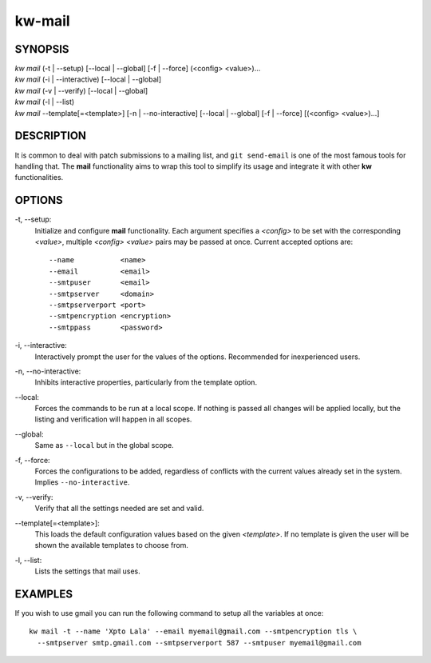 =======
kw-mail
=======

.. _mail-doc:

SYNOPSIS
========
| *kw mail* (-t | \--setup) [\--local | \--global] [-f | \--force] (<config> <value>)...
| *kw mail* (-i | \--interactive) [\--local | \--global]
| *kw mail* (-v | \--verify) [\--local | \--global]
| *kw mail* (-l | \--list)
| *kw mail* \--template[=<template>] [-n | \--no-interactive] [\--local | \--global] [-f | \--force] [(<config> <value>)...]

DESCRIPTION
===========
It is common to deal with patch submissions to a mailing list, and
``git send-email`` is one of the most famous tools for handling that. The
**mail** functionality aims to wrap this tool to simplify its usage and
integrate it with other **kw** functionalities.

OPTIONS
=======
-t, \--setup:
  Initialize and configure **mail** functionality. Each argument specifies a
  *<config>* to be set with the corresponding *<value>*, multiple *<config>*
  *<value>* pairs may be passed at once. Current accepted options are::

    --name           <name>
    --email          <email>
    --smtpuser       <email>
    --smtpserver     <domain>
    --smtpserverport <port>
    --smtpencryption <encryption>
    --smtppass       <password>

-i, \--interactive:
  Interactively prompt the user for the values of the options. Recommended for
  inexperienced users.

-n, \--no-interactive:
  Inhibits interactive properties, particularly from the template option.

\--local:
  Forces the commands to be run at a local scope. If nothing is passed all
  changes will be applied locally, but the listing and verification will happen
  in all scopes.

\--global:
  Same as ``--local`` but in the global scope.

-f, \--force:
  Forces the configurations to be added, regardless of conflicts with the
  current values already set in the system. Implies ``--no-interactive``.

-v, \--verify:
  Verify that all the settings needed are set and valid.

\--template[=<template>]:
  This loads the default configuration values based on the given *<template>*.
  If no template is given the user will be shown the available templates to
  choose from.

-l, \--list:
  Lists the settings that mail uses.

EXAMPLES
========
If you wish to use gmail you can run the following command to setup all the
variables at once::

  kw mail -t --name 'Xpto Lala' --email myemail@gmail.com --smtpencryption tls \
    --smtpserver smtp.gmail.com --smtpserverport 587 --smtpuser myemail@gmail.com
